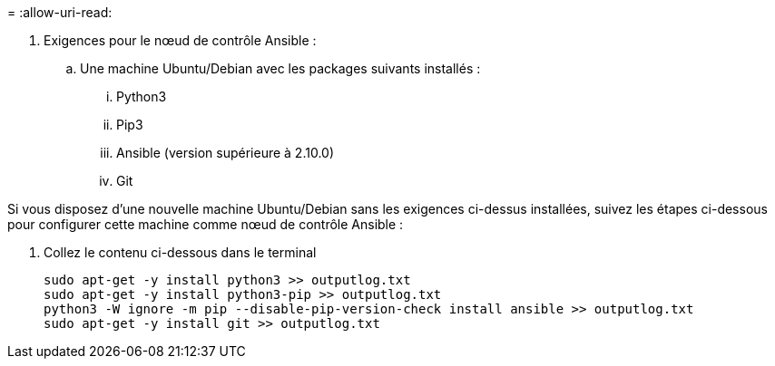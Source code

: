 = 
:allow-uri-read: 


. Exigences pour le nœud de contrôle Ansible :
+
.. Une machine Ubuntu/Debian avec les packages suivants installés :
+
... Python3
... Pip3
... Ansible (version supérieure à 2.10.0)
... Git






Si vous disposez d'une nouvelle machine Ubuntu/Debian sans les exigences ci-dessus installées, suivez les étapes ci-dessous pour configurer cette machine comme nœud de contrôle Ansible :

. Collez le contenu ci-dessous dans le terminal
+
[source, cli]
----
sudo apt-get -y install python3 >> outputlog.txt
sudo apt-get -y install python3-pip >> outputlog.txt
python3 -W ignore -m pip --disable-pip-version-check install ansible >> outputlog.txt
sudo apt-get -y install git >> outputlog.txt
----

